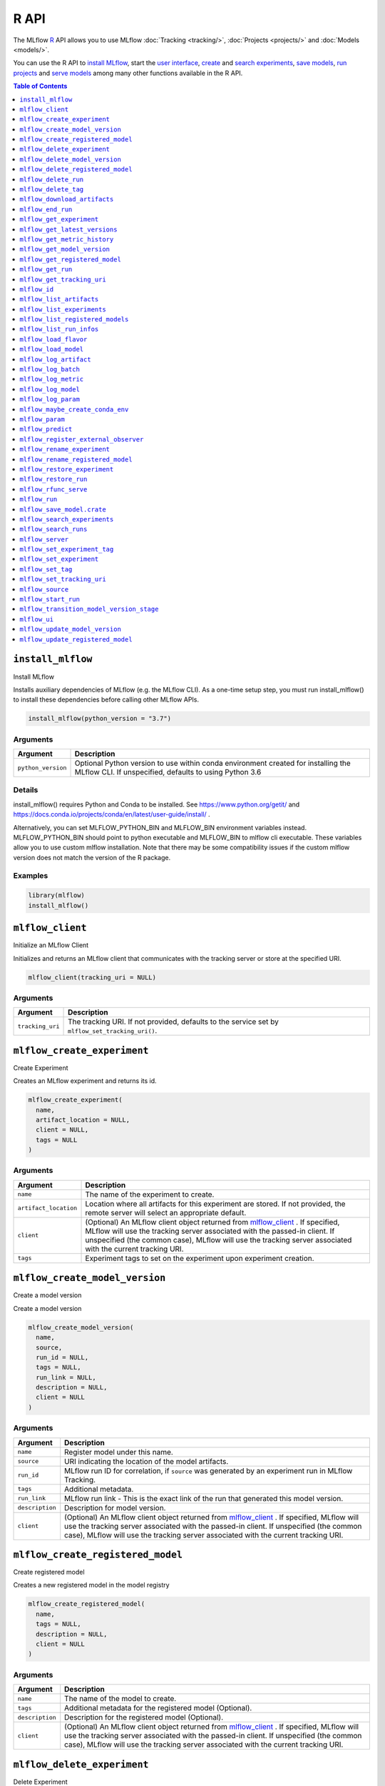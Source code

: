.. _R-api:

========
R API
========

The MLflow `R <https://www.r-project.org/about.html>`_ API allows you to use MLflow :doc:`Tracking <tracking/>`, :doc:`Projects <projects/>` and :doc:`Models <models/>`.

You can use the R API to `install MLflow <install_mlflow_>`_, start the `user interface <mlflow_ui>`_, `create <mlflow_create_experiment>`_ and `search experiments <mlflow_search_experiments>`_, `save models <mlflow_save_model>`_, `run projects <mlflow_run_>`_ and `serve models <mlflow_rfunc_serve_>`_ among many other functions available in the R API.

.. contents:: Table of Contents
    :local:
    :depth: 1

``install_mlflow``
==================

Install MLflow

Installs auxiliary dependencies of MLflow (e.g. the MLflow CLI). As a
one-time setup step, you must run install_mlflow() to install these
dependencies before calling other MLflow APIs.

.. code:: r

   install_mlflow(python_version = "3.7")

Arguments
---------

+-------------------------------+--------------------------------------+
| Argument                      | Description                          |
+===============================+======================================+
| ``python_version``            | Optional Python version to use       |
|                               | within conda environment created for |
|                               | installing the MLflow CLI. If        |
|                               | unspecified, defaults to using       |
|                               | Python 3.6                           |
+-------------------------------+--------------------------------------+

Details
-------

install_mlflow() requires Python and Conda to be installed. See
https://www.python.org/getit/ and
https://docs.conda.io/projects/conda/en/latest/user-guide/install/ .

Alternatively, you can set MLFLOW_PYTHON_BIN and MLFLOW_BIN environment
variables instead. MLFLOW_PYTHON_BIN should point to python executable
and MLFLOW_BIN to mlflow cli executable. These variables allow you to
use custom mlflow installation. Note that there may be some
compatibility issues if the custom mlflow version does not match the
version of the R package.

Examples
--------

.. code:: r

   library(mlflow)
   install_mlflow()

``mlflow_client``
=================

Initialize an MLflow Client

Initializes and returns an MLflow client that communicates with the
tracking server or store at the specified URI.

.. code:: r

   mlflow_client(tracking_uri = NULL)

.. _arguments-1:

Arguments
---------

+-------------------------------+--------------------------------------+
| Argument                      | Description                          |
+===============================+======================================+
| ``tracking_uri``              | The tracking URI. If not provided,   |
|                               | defaults to the service set by       |
|                               | ``mlflow_set_tracking_uri()``.       |
+-------------------------------+--------------------------------------+

``mlflow_create_experiment``
============================

Create Experiment

Creates an MLflow experiment and returns its id.

.. code:: r

   mlflow_create_experiment(
     name,
     artifact_location = NULL,
     client = NULL,
     tags = NULL
   )

.. _arguments-2:

Arguments
---------

+-------------------------------+--------------------------------------+
| Argument                      | Description                          |
+===============================+======================================+
| ``name``                      | The name of the experiment to        |
|                               | create.                              |
+-------------------------------+--------------------------------------+
| ``artifact_location``         | Location where all artifacts for     |
|                               | this experiment are stored. If not   |
|                               | provided, the remote server will     |
|                               | select an appropriate default.       |
+-------------------------------+--------------------------------------+
| ``client``                    | (Optional) An MLflow client object   |
|                               | returned from                        |
|                               | `mlflow_client <#mlflow-client>`__ . |
|                               | If specified, MLflow will use the    |
|                               | tracking server associated with the  |
|                               | passed-in client. If unspecified     |
|                               | (the common case), MLflow will use   |
|                               | the tracking server associated with  |
|                               | the current tracking URI.            |
+-------------------------------+--------------------------------------+
| ``tags``                      | Experiment tags to set on the        |
|                               | experiment upon experiment creation. |
+-------------------------------+--------------------------------------+

``mlflow_create_model_version``
===============================

Create a model version

Create a model version

.. code:: r

   mlflow_create_model_version(
     name,
     source,
     run_id = NULL,
     tags = NULL,
     run_link = NULL,
     description = NULL,
     client = NULL
   )

.. _arguments-3:

Arguments
---------

+-------------------------------+--------------------------------------+
| Argument                      | Description                          |
+===============================+======================================+
| ``name``                      | Register model under this name.      |
+-------------------------------+--------------------------------------+
| ``source``                    | URI indicating the location of the   |
|                               | model artifacts.                     |
+-------------------------------+--------------------------------------+
| ``run_id``                    | MLflow run ID for correlation, if    |
|                               | ``source`` was generated by an       |
|                               | experiment run in MLflow Tracking.   |
+-------------------------------+--------------------------------------+
| ``tags``                      | Additional metadata.                 |
+-------------------------------+--------------------------------------+
| ``run_link``                  | MLflow run link - This is the exact  |
|                               | link of the run that generated this  |
|                               | model version.                       |
+-------------------------------+--------------------------------------+
| ``description``               | Description for model version.       |
+-------------------------------+--------------------------------------+
| ``client``                    | (Optional) An MLflow client object   |
|                               | returned from                        |
|                               | `mlflow_client <#mlflow-client>`__ . |
|                               | If specified, MLflow will use the    |
|                               | tracking server associated with the  |
|                               | passed-in client. If unspecified     |
|                               | (the common case), MLflow will use   |
|                               | the tracking server associated with  |
|                               | the current tracking URI.            |
+-------------------------------+--------------------------------------+

``mlflow_create_registered_model``
==================================

Create registered model

Creates a new registered model in the model registry

.. code:: r

   mlflow_create_registered_model(
     name,
     tags = NULL,
     description = NULL,
     client = NULL
   )

.. _arguments-4:

Arguments
---------

+-------------------------------+--------------------------------------+
| Argument                      | Description                          |
+===============================+======================================+
| ``name``                      | The name of the model to create.     |
+-------------------------------+--------------------------------------+
| ``tags``                      | Additional metadata for the          |
|                               | registered model (Optional).         |
+-------------------------------+--------------------------------------+
| ``description``               | Description for the registered model |
|                               | (Optional).                          |
+-------------------------------+--------------------------------------+
| ``client``                    | (Optional) An MLflow client object   |
|                               | returned from                        |
|                               | `mlflow_client <#mlflow-client>`__ . |
|                               | If specified, MLflow will use the    |
|                               | tracking server associated with the  |
|                               | passed-in client. If unspecified     |
|                               | (the common case), MLflow will use   |
|                               | the tracking server associated with  |
|                               | the current tracking URI.            |
+-------------------------------+--------------------------------------+

``mlflow_delete_experiment``
============================

Delete Experiment

Marks an experiment and associated runs, params, metrics, etc. for
deletion. If the experiment uses FileStore, artifacts associated with
experiment are also deleted.

.. code:: r

   mlflow_delete_experiment(experiment_id, client = NULL)

.. _arguments-5:

Arguments
---------

+-------------------------------+--------------------------------------+
| Argument                      | Description                          |
+===============================+======================================+
| ``experiment_id``             | ID of the associated experiment.     |
|                               | This field is required.              |
+-------------------------------+--------------------------------------+
| ``client``                    | (Optional) An MLflow client object   |
|                               | returned from                        |
|                               | `mlflow_client <#mlflow-client>`__ . |
|                               | If specified, MLflow will use the    |
|                               | tracking server associated with the  |
|                               | passed-in client. If unspecified     |
|                               | (the common case), MLflow will use   |
|                               | the tracking server associated with  |
|                               | the current tracking URI.            |
+-------------------------------+--------------------------------------+

``mlflow_delete_model_version``
===============================

Delete a model version

Delete a model version

.. code:: r

   mlflow_delete_model_version(name, version, client = NULL)

.. _arguments-6:

Arguments
---------

+-------------------------------+--------------------------------------+
| Argument                      | Description                          |
+===============================+======================================+
| ``name``                      | Name of the registered model.        |
+-------------------------------+--------------------------------------+
| ``version``                   | Model version number.                |
+-------------------------------+--------------------------------------+
| ``client``                    | (Optional) An MLflow client object   |
|                               | returned from                        |
|                               | `mlflow_client <#mlflow-client>`__ . |
|                               | If specified, MLflow will use the    |
|                               | tracking server associated with the  |
|                               | passed-in client. If unspecified     |
|                               | (the common case), MLflow will use   |
|                               | the tracking server associated with  |
|                               | the current tracking URI.            |
+-------------------------------+--------------------------------------+

``mlflow_delete_registered_model``
==================================

Delete registered model

Deletes an existing registered model by name

.. code:: r

   mlflow_delete_registered_model(name, client = NULL)

.. _arguments-7:

Arguments
---------

+-------------------------------+--------------------------------------+
| Argument                      | Description                          |
+===============================+======================================+
| ``name``                      | The name of the model to delete      |
+-------------------------------+--------------------------------------+
| ``client``                    | (Optional) An MLflow client object   |
|                               | returned from                        |
|                               | `mlflow_client <#mlflow-client>`__ . |
|                               | If specified, MLflow will use the    |
|                               | tracking server associated with the  |
|                               | passed-in client. If unspecified     |
|                               | (the common case), MLflow will use   |
|                               | the tracking server associated with  |
|                               | the current tracking URI.            |
+-------------------------------+--------------------------------------+

``mlflow_delete_run``
=====================

Delete a Run

Deletes the run with the specified ID.

.. code:: r

   mlflow_delete_run(run_id, client = NULL)

.. _arguments-8:

Arguments
---------

+-------------------------------+--------------------------------------+
| Argument                      | Description                          |
+===============================+======================================+
| ``run_id``                    | Run ID.                              |
+-------------------------------+--------------------------------------+
| ``client``                    | (Optional) An MLflow client object   |
|                               | returned from                        |
|                               | `mlflow_client <#mlflow-client>`__ . |
|                               | If specified, MLflow will use the    |
|                               | tracking server associated with the  |
|                               | passed-in client. If unspecified     |
|                               | (the common case), MLflow will use   |
|                               | the tracking server associated with  |
|                               | the current tracking URI.            |
+-------------------------------+--------------------------------------+

``mlflow_delete_tag``
=====================

Delete Tag

Deletes a tag on a run. This is irreversible. Tags are run metadata that
can be updated during a run and after a run completes.

.. code:: r

   mlflow_delete_tag(key, run_id = NULL, client = NULL)

.. _arguments-9:

Arguments
---------

+-------------------------------+--------------------------------------+
| Argument                      | Description                          |
+===============================+======================================+
| ``key``                       | Name of the tag. Maximum size is 255 |
|                               | bytes. This field is required.       |
+-------------------------------+--------------------------------------+
| ``run_id``                    | Run ID.                              |
+-------------------------------+--------------------------------------+
| ``client``                    | (Optional) An MLflow client object   |
|                               | returned from                        |
|                               | `mlflow_client <#mlflow-client>`__ . |
|                               | If specified, MLflow will use the    |
|                               | tracking server associated with the  |
|                               | passed-in client. If unspecified     |
|                               | (the common case), MLflow will use   |
|                               | the tracking server associated with  |
|                               | the current tracking URI.            |
+-------------------------------+--------------------------------------+

``mlflow_download_artifacts``
=============================

Download Artifacts

Download an artifact file or directory from a run to a local directory
if applicable, and return a local path for it.

.. code:: r

   mlflow_download_artifacts(path, run_id = NULL, client = NULL)

.. _arguments-10:

Arguments
---------

+-------------------------------+--------------------------------------+
| Argument                      | Description                          |
+===============================+======================================+
| ``path``                      | Relative source path to the desired  |
|                               | artifact.                            |
+-------------------------------+--------------------------------------+
| ``run_id``                    | Run ID.                              |
+-------------------------------+--------------------------------------+
| ``client``                    | (Optional) An MLflow client object   |
|                               | returned from                        |
|                               | `mlflow_client <#mlflow-client>`__ . |
|                               | If specified, MLflow will use the    |
|                               | tracking server associated with the  |
|                               | passed-in client. If unspecified     |
|                               | (the common case), MLflow will use   |
|                               | the tracking server associated with  |
|                               | the current tracking URI.            |
+-------------------------------+--------------------------------------+

``mlflow_end_run``
==================

End a Run

Terminates a run. Attempts to end the current active run if ``run_id``
is not specified.

.. code:: r

   mlflow_end_run(
     status = c("FINISHED", "FAILED", "KILLED"),
     end_time = NULL,
     run_id = NULL,
     client = NULL
   )

.. _arguments-11:

Arguments
---------

+-------------------------------+--------------------------------------+
| Argument                      | Description                          |
+===============================+======================================+
| ``status``                    | Updated status of the run. Defaults  |
|                               | to ``FINISHED``. Can also be set to  |
|                               | “FAILED” or “KILLED”.                |
+-------------------------------+--------------------------------------+
| ``end_time``                  | Unix timestamp of when the run ended |
|                               | in milliseconds.                     |
+-------------------------------+--------------------------------------+
| ``run_id``                    | Run ID.                              |
+-------------------------------+--------------------------------------+
| ``client``                    | (Optional) An MLflow client object   |
|                               | returned from                        |
|                               | `mlflow_client <#mlflow-client>`__ . |
|                               | If specified, MLflow will use the    |
|                               | tracking server associated with the  |
|                               | passed-in client. If unspecified     |
|                               | (the common case), MLflow will use   |
|                               | the tracking server associated with  |
|                               | the current tracking URI.            |
+-------------------------------+--------------------------------------+

``mlflow_get_experiment``
=========================

Get Experiment

Gets metadata for an experiment and a list of runs for the experiment.
Attempts to obtain the active experiment if both ``experiment_id`` and
``name`` are unspecified.

.. code:: r

   mlflow_get_experiment(experiment_id = NULL, name = NULL, client = NULL)

.. _arguments-12:

Arguments
---------

+-------------------------------+--------------------------------------+
| Argument                      | Description                          |
+===============================+======================================+
| ``experiment_id``             | ID of the experiment.                |
+-------------------------------+--------------------------------------+
| ``name``                      | The experiment name. Only one of     |
|                               | ``name`` or ``experiment_id`` should |
|                               | be specified.                        |
+-------------------------------+--------------------------------------+
| ``client``                    | (Optional) An MLflow client object   |
|                               | returned from                        |
|                               | `mlflow_client <#mlflow-client>`__ . |
|                               | If specified, MLflow will use the    |
|                               | tracking server associated with the  |
|                               | passed-in client. If unspecified     |
|                               | (the common case), MLflow will use   |
|                               | the tracking server associated with  |
|                               | the current tracking URI.            |
+-------------------------------+--------------------------------------+

``mlflow_get_latest_versions``
==============================

Get latest model versions

Retrieves a list of the latest model versions for a given model.

.. code:: r

   mlflow_get_latest_versions(name, stages = list(), client = NULL)

.. _arguments-13:

Arguments
---------

+-------------------------------+--------------------------------------+
| Argument                      | Description                          |
+===============================+======================================+
| ``name``                      | Name of the model.                   |
+-------------------------------+--------------------------------------+
| ``stages``                    | A list of desired stages. If the     |
|                               | input list is NULL, return latest    |
|                               | versions for ALL_STAGES.             |
+-------------------------------+--------------------------------------+
| ``client``                    | (Optional) An MLflow client object   |
|                               | returned from                        |
|                               | `mlflow_client <#mlflow-client>`__ . |
|                               | If specified, MLflow will use the    |
|                               | tracking server associated with the  |
|                               | passed-in client. If unspecified     |
|                               | (the common case), MLflow will use   |
|                               | the tracking server associated with  |
|                               | the current tracking URI.            |
+-------------------------------+--------------------------------------+

``mlflow_get_metric_history``
=============================

Get Metric History

Get a list of all values for the specified metric for a given run.

.. code:: r

   mlflow_get_metric_history(metric_key, run_id = NULL, client = NULL)

.. _arguments-14:

Arguments
---------

+-------------------------------+--------------------------------------+
| Argument                      | Description                          |
+===============================+======================================+
| ``metric_key``                | Name of the metric.                  |
+-------------------------------+--------------------------------------+
| ``run_id``                    | Run ID.                              |
+-------------------------------+--------------------------------------+
| ``client``                    | (Optional) An MLflow client object   |
|                               | returned from                        |
|                               | `mlflow_client <#mlflow-client>`__ . |
|                               | If specified, MLflow will use the    |
|                               | tracking server associated with the  |
|                               | passed-in client. If unspecified     |
|                               | (the common case), MLflow will use   |
|                               | the tracking server associated with  |
|                               | the current tracking URI.            |
+-------------------------------+--------------------------------------+

``mlflow_get_model_version``
============================

Get a model version

Get a model version

.. code:: r

   mlflow_get_model_version(name, version, client = NULL)

.. _arguments-15:

Arguments
---------

+-------------------------------+--------------------------------------+
| Argument                      | Description                          |
+===============================+======================================+
| ``name``                      | Name of the registered model.        |
+-------------------------------+--------------------------------------+
| ``version``                   | Model version number.                |
+-------------------------------+--------------------------------------+
| ``client``                    | (Optional) An MLflow client object   |
|                               | returned from                        |
|                               | `mlflow_client <#mlflow-client>`__ . |
|                               | If specified, MLflow will use the    |
|                               | tracking server associated with the  |
|                               | passed-in client. If unspecified     |
|                               | (the common case), MLflow will use   |
|                               | the tracking server associated with  |
|                               | the current tracking URI.            |
+-------------------------------+--------------------------------------+

``mlflow_get_registered_model``
===============================

Get a registered model

Retrieves a registered model from the Model Registry.

.. code:: r

   mlflow_get_registered_model(name, client = NULL)

.. _arguments-16:

Arguments
---------

+-------------------------------+--------------------------------------+
| Argument                      | Description                          |
+===============================+======================================+
| ``name``                      | The name of the model to retrieve.   |
+-------------------------------+--------------------------------------+
| ``client``                    | (Optional) An MLflow client object   |
|                               | returned from                        |
|                               | `mlflow_client <#mlflow-client>`__ . |
|                               | If specified, MLflow will use the    |
|                               | tracking server associated with the  |
|                               | passed-in client. If unspecified     |
|                               | (the common case), MLflow will use   |
|                               | the tracking server associated with  |
|                               | the current tracking URI.            |
+-------------------------------+--------------------------------------+

``mlflow_get_run``
==================

Get Run

Gets metadata, params, tags, and metrics for a run. Returns a single
value for each metric key: the most recently logged metric value at the
largest step.

.. code:: r

   mlflow_get_run(run_id = NULL, client = NULL)

.. _arguments-17:

Arguments
---------

+-------------------------------+--------------------------------------+
| Argument                      | Description                          |
+===============================+======================================+
| ``run_id``                    | Run ID.                              |
+-------------------------------+--------------------------------------+
| ``client``                    | (Optional) An MLflow client object   |
|                               | returned from                        |
|                               | `mlflow_client <#mlflow-client>`__ . |
|                               | If specified, MLflow will use the    |
|                               | tracking server associated with the  |
|                               | passed-in client. If unspecified     |
|                               | (the common case), MLflow will use   |
|                               | the tracking server associated with  |
|                               | the current tracking URI.            |
+-------------------------------+--------------------------------------+

``mlflow_get_tracking_uri``
===========================

Get Remote Tracking URI

Gets the remote tracking URI.

.. code:: r

   mlflow_get_tracking_uri()

``mlflow_id``
=============

Get Run or Experiment ID

Extracts the ID of the run or experiment.

.. code:: r

   mlflow_id(object)
   list(list("mlflow_id"), list("mlflow_run"))(object)
   list(list("mlflow_id"), list("mlflow_experiment"))(object)

.. _arguments-18:

Arguments
---------

========== ==================================================
Argument   Description
========== ==================================================
``object`` An ``mlflow_run`` or ``mlflow_experiment`` object.
========== ==================================================

``mlflow_list_artifacts``
=========================

List Artifacts

Gets a list of artifacts.

.. code:: r

   mlflow_list_artifacts(path = NULL, run_id = NULL, client = NULL)

.. _arguments-19:

Arguments
---------

+-------------------------------+--------------------------------------+
| Argument                      | Description                          |
+===============================+======================================+
| ``path``                      | The run’s relative artifact path to  |
|                               | list from. If not specified, it is   |
|                               | set to the root artifact path        |
+-------------------------------+--------------------------------------+
| ``run_id``                    | Run ID.                              |
+-------------------------------+--------------------------------------+
| ``client``                    | (Optional) An MLflow client object   |
|                               | returned from                        |
|                               | `mlflow_client <#mlflow-client>`__ . |
|                               | If specified, MLflow will use the    |
|                               | tracking server associated with the  |
|                               | passed-in client. If unspecified     |
|                               | (the common case), MLflow will use   |
|                               | the tracking server associated with  |
|                               | the current tracking URI.            |
+-------------------------------+--------------------------------------+

``mlflow_list_experiments``
===========================

List Experiments

Gets a list of all experiments.

.. code:: r

   mlflow_list_experiments(
     view_type = c("ACTIVE_ONLY", "DELETED_ONLY", "ALL"),
     client = NULL
   )

.. _arguments-20:

Arguments
---------

+-------------------------------+--------------------------------------+
| Argument                      | Description                          |
+===============================+======================================+
| ``view_type``                 | Qualifier for type of experiments to |
|                               | be returned. Defaults to             |
|                               | ``ACTIVE_ONLY``.                     |
+-------------------------------+--------------------------------------+
| ``client``                    | (Optional) An MLflow client object   |
|                               | returned from                        |
|                               | `mlflow_client <#mlflow-client>`__ . |
|                               | If specified, MLflow will use the    |
|                               | tracking server associated with the  |
|                               | passed-in client. If unspecified     |
|                               | (the common case), MLflow will use   |
|                               | the tracking server associated with  |
|                               | the current tracking URI.            |
+-------------------------------+--------------------------------------+

``mlflow_list_registered_models``
=================================

List registered models

Retrieves a list of registered models.

.. code:: r

   mlflow_list_registered_models(
     max_results = 100,
     page_token = NULL,
     client = NULL
   )

.. _arguments-21:

Arguments
---------

+-------------------------------+--------------------------------------+
| Argument                      | Description                          |
+===============================+======================================+
| ``max_results``               | Maximum number of registered models  |
|                               | to retrieve.                         |
+-------------------------------+--------------------------------------+
| ``page_token``                | Pagination token to go to the next   |
|                               | page based on a previous query.      |
+-------------------------------+--------------------------------------+
| ``client``                    | (Optional) An MLflow client object   |
|                               | returned from                        |
|                               | `mlflow_client <#mlflow-client>`__ . |
|                               | If specified, MLflow will use the    |
|                               | tracking server associated with the  |
|                               | passed-in client. If unspecified     |
|                               | (the common case), MLflow will use   |
|                               | the tracking server associated with  |
|                               | the current tracking URI.            |
+-------------------------------+--------------------------------------+

``mlflow_list_run_infos``
=========================

List Run Infos

Returns a tibble whose columns contain run metadata (run ID, etc) for
all runs under the specified experiment.

.. code:: r

   mlflow_list_run_infos(
     run_view_type = c("ACTIVE_ONLY", "DELETED_ONLY", "ALL"),
     experiment_id = NULL,
     client = NULL
   )

.. _arguments-22:

Arguments
---------

+-------------------------------+--------------------------------------+
| Argument                      | Description                          |
+===============================+======================================+
| ``run_view_type``             | Run view type.                       |
+-------------------------------+--------------------------------------+
| ``experiment_id``             | Experiment ID. Attempts to use the   |
|                               | active experiment if not specified.  |
+-------------------------------+--------------------------------------+
| ``client``                    | (Optional) An MLflow client object   |
|                               | returned from                        |
|                               | `mlflow_client <#mlflow-client>`__ . |
|                               | If specified, MLflow will use the    |
|                               | tracking server associated with the  |
|                               | passed-in client. If unspecified     |
|                               | (the common case), MLflow will use   |
|                               | the tracking server associated with  |
|                               | the current tracking URI.            |
+-------------------------------+--------------------------------------+

``mlflow_load_flavor``
======================

Load MLflow Model Flavor

Loads an MLflow model using a specific flavor. This method is called
internally by `mlflow_load_model <#mlflow-load-model>`__ , but is
exposed for package authors to extend the supported MLflow models. See
https://mlflow.org/docs/latest/models.html#storage-format for more info
on MLflow model flavors.

.. code:: r

   mlflow_load_flavor(flavor, model_path)

.. _arguments-23:

Arguments
---------

+-------------------------------+--------------------------------------+
| Argument                      | Description                          |
+===============================+======================================+
| ``flavor``                    | An MLflow flavor object loaded by    |
|                               | `mlflo                               |
|                               | w_load_model <#mlflow-load-model>`__ |
|                               | , with class loaded from the flavor  |
|                               | field in an MLmodel file.            |
+-------------------------------+--------------------------------------+
| ``model_path``                | The path to the MLflow model wrapped |
|                               | in the correct class.                |
+-------------------------------+--------------------------------------+

``mlflow_load_model``
=====================

Load MLflow Model

Loads an MLflow model. MLflow models can have multiple model flavors.
Not all flavors / models can be loaded in R. This method by default
searches for a flavor supported by R/MLflow.

.. code:: r

   mlflow_load_model(model_uri, flavor = NULL, client = mlflow_client())

.. _arguments-24:

Arguments
---------

+-------------------------------+--------------------------------------+
| Argument                      | Description                          |
+===============================+======================================+
| ``model_uri``                 | The location, in URI format, of the  |
|                               | MLflow model.                        |
+-------------------------------+--------------------------------------+
| ``flavor``                    | Optional flavor specification        |
|                               | (string). Can be used to load a      |
|                               | particular flavor in case there are  |
|                               | multiple flavors available.          |
+-------------------------------+--------------------------------------+
| ``client``                    | (Optional) An MLflow client object   |
|                               | returned from                        |
|                               | `mlflow_client <#mlflow-client>`__ . |
|                               | If specified, MLflow will use the    |
|                               | tracking server associated with the  |
|                               | passed-in client. If unspecified     |
|                               | (the common case), MLflow will use   |
|                               | the tracking server associated with  |
|                               | the current tracking URI.            |
+-------------------------------+--------------------------------------+

.. _details-1:

Details
-------

The URI scheme must be supported by MLflow - i.e. there has to be an
MLflow artifact repository corresponding to the scheme of the URI. The
content is expected to point to a directory containing MLmodel. The
following are examples of valid model uris:

-  ``file:///absolute/path/to/local/model``
-  ``file:relative/path/to/local/model``
-  ``s3://my_bucket/path/to/model``
-  ``runs:/<mlflow_run_id>/run-relative/path/to/model``
-  ``models:/<model_name>/<model_version>``
-  ``models:/<model_name>/<stage>``

For more information about supported URI schemes, see the Artifacts
Documentation at
https://www.mlflow.org/docs/latest/tracking.html#artifact-stores.

``mlflow_log_artifact``
=======================

Log Artifact

Logs a specific file or directory as an artifact for a run.

.. code:: r

   mlflow_log_artifact(path, artifact_path = NULL, run_id = NULL, client = NULL)

.. _arguments-25:

Arguments
---------

+-------------------------------+--------------------------------------+
| Argument                      | Description                          |
+===============================+======================================+
| ``path``                      | The file or directory to log as an   |
|                               | artifact.                            |
+-------------------------------+--------------------------------------+
| ``artifact_path``             | Destination path within the run’s    |
|                               | artifact URI.                        |
+-------------------------------+--------------------------------------+
| ``run_id``                    | Run ID.                              |
+-------------------------------+--------------------------------------+
| ``client``                    | (Optional) An MLflow client object   |
|                               | returned from                        |
|                               | `mlflow_client <#mlflow-client>`__ . |
|                               | If specified, MLflow will use the    |
|                               | tracking server associated with the  |
|                               | passed-in client. If unspecified     |
|                               | (the common case), MLflow will use   |
|                               | the tracking server associated with  |
|                               | the current tracking URI.            |
+-------------------------------+--------------------------------------+

.. _details-2:

Details
-------

When logging to Amazon S3, ensure that you have the s3:PutObject,
s3:GetObject, s3:ListBucket, and s3:GetBucketLocation permissions on
your bucket.

Additionally, at least the ``AWS_ACCESS_KEY_ID`` and
``AWS_SECRET_ACCESS_KEY`` environment variables must be set to the
corresponding key and secrets provided by Amazon IAM.

``mlflow_log_batch``
====================

Log Batch

Log a batch of metrics, params, and/or tags for a run. The server will
respond with an error (non-200 status code) if any data failed to be
persisted. In case of error (due to internal server error or an invalid
request), partial data may be written.

.. code:: r

   mlflow_log_batch(
     metrics = NULL,
     params = NULL,
     tags = NULL,
     run_id = NULL,
     client = NULL
   )

.. _arguments-26:

Arguments
---------

+-------------------------------+--------------------------------------+
| Argument                      | Description                          |
+===============================+======================================+
| ``metrics``                   | A dataframe of metrics to log,       |
|                               | containing the following columns:    |
|                               | “key”, “value”, “step”, “timestamp”. |
|                               | This dataframe cannot contain any    |
|                               | missing (‘NA’) entries.              |
+-------------------------------+--------------------------------------+
| ``params``                    | A dataframe of params to log,        |
|                               | containing the following columns:    |
|                               | “key”, “value”. This dataframe       |
|                               | cannot contain any missing (‘NA’)    |
|                               | entries.                             |
+-------------------------------+--------------------------------------+
| ``tags``                      | A dataframe of tags to log,          |
|                               | containing the following columns:    |
|                               | “key”, “value”. This dataframe       |
|                               | cannot contain any missing (‘NA’)    |
|                               | entries.                             |
+-------------------------------+--------------------------------------+
| ``run_id``                    | Run ID.                              |
+-------------------------------+--------------------------------------+
| ``client``                    | (Optional) An MLflow client object   |
|                               | returned from                        |
|                               | `mlflow_client <#mlflow-client>`__ . |
|                               | If specified, MLflow will use the    |
|                               | tracking server associated with the  |
|                               | passed-in client. If unspecified     |
|                               | (the common case), MLflow will use   |
|                               | the tracking server associated with  |
|                               | the current tracking URI.            |
+-------------------------------+--------------------------------------+

``mlflow_log_metric``
=====================

Log Metric

Logs a metric for a run. Metrics key-value pair that records a single
float measure. During a single execution of a run, a particular metric
can be logged several times. The MLflow Backend keeps track of
historical metric values along two axes: timestamp and step.

.. code:: r

   mlflow_log_metric(
     key,
     value,
     timestamp = NULL,
     step = NULL,
     run_id = NULL,
     client = NULL
   )

.. _arguments-27:

Arguments
---------

+-------------------------------+--------------------------------------+
| Argument                      | Description                          |
+===============================+======================================+
| ``key``                       | Name of the metric.                  |
+-------------------------------+--------------------------------------+
| ``value``                     | Float value for the metric being     |
|                               | logged.                              |
+-------------------------------+--------------------------------------+
| ``timestamp``                 | Timestamp at which to log the        |
|                               | metric. Timestamp is rounded to the  |
|                               | nearest integer. If unspecified, the |
|                               | number of milliseconds since the     |
|                               | Unix epoch is used.                  |
+-------------------------------+--------------------------------------+
| ``step``                      | Step at which to log the metric.     |
|                               | Step is rounded to the nearest       |
|                               | integer. If unspecified, the default |
|                               | value of zero is used.               |
+-------------------------------+--------------------------------------+
| ``run_id``                    | Run ID.                              |
+-------------------------------+--------------------------------------+
| ``client``                    | (Optional) An MLflow client object   |
|                               | returned from                        |
|                               | `mlflow_client <#mlflow-client>`__ . |
|                               | If specified, MLflow will use the    |
|                               | tracking server associated with the  |
|                               | passed-in client. If unspecified     |
|                               | (the common case), MLflow will use   |
|                               | the tracking server associated with  |
|                               | the current tracking URI.            |
+-------------------------------+--------------------------------------+

``mlflow_log_model``
====================

Log Model

Logs a model for this run. Similar to ``mlflow_save_model()`` but stores
model as an artifact within the active run.

.. code:: r

   mlflow_log_model(model, artifact_path, ...)

.. _arguments-28:

Arguments
---------

+-------------------------------+--------------------------------------+
| Argument                      | Description                          |
+===============================+======================================+
| ``model``                     | The model that will perform a        |
|                               | prediction.                          |
+-------------------------------+--------------------------------------+
| ``artifact_path``             | Destination path where this MLflow   |
|                               | compatible model will be saved.      |
+-------------------------------+--------------------------------------+
| ``...``                       | Optional additional arguments passed |
|                               | to ``mlflow_save_model()`` when      |
|                               | persisting the model. For example,   |
|                               | ``conda_env = /path/to/conda.yaml``  |
|                               | may be passed to specify a conda     |
|                               | dependencies file for flavors        |
|                               | (e.g. keras) that support conda      |
|                               | environments.                        |
+-------------------------------+--------------------------------------+

``mlflow_log_param``
====================

Log Parameter

Logs a parameter for a run. Examples are params and hyperparams used for
ML training, or constant dates and values used in an ETL pipeline. A
param is a STRING key-value pair. For a run, a single parameter is
allowed to be logged only once.

.. code:: r

   mlflow_log_param(key, value, run_id = NULL, client = NULL)

.. _arguments-29:

Arguments
---------

+-------------------------------+--------------------------------------+
| Argument                      | Description                          |
+===============================+======================================+
| ``key``                       | Name of the parameter.               |
+-------------------------------+--------------------------------------+
| ``value``                     | String value of the parameter.       |
+-------------------------------+--------------------------------------+
| ``run_id``                    | Run ID.                              |
+-------------------------------+--------------------------------------+
| ``client``                    | (Optional) An MLflow client object   |
|                               | returned from                        |
|                               | `mlflow_client <#mlflow-client>`__ . |
|                               | If specified, MLflow will use the    |
|                               | tracking server associated with the  |
|                               | passed-in client. If unspecified     |
|                               | (the common case), MLflow will use   |
|                               | the tracking server associated with  |
|                               | the current tracking URI.            |
+-------------------------------+--------------------------------------+

``mlflow_maybe_create_conda_env``
=================================

Create conda env used by MLflow if it doesn’t already exist

Create conda env used by MLflow if it doesn’t already exist

.. code:: r

   mlflow_maybe_create_conda_env(python_version)

.. _arguments-30:

Arguments
---------

+-------------------------------+--------------------------------------+
| Argument                      | Description                          |
+===============================+======================================+
| ``python_version``            | Python version to use within conda   |
|                               | environment created for installing   |
|                               | the MLflow CLI.                      |
+-------------------------------+--------------------------------------+

``mlflow_param``
================

Read Command-Line Parameter

Reads a command-line parameter passed to an MLflow project MLflow allows
you to define named, typed input parameters to your R scripts via the
mlflow_param API. This is useful for experimentation, e.g. tracking
multiple invocations of the same script with different parameters.

.. code:: r

   mlflow_param(name, default = NULL, type = NULL, description = NULL)

.. _arguments-31:

Arguments
---------

+-------------------------------+--------------------------------------+
| Argument                      | Description                          |
+===============================+======================================+
| ``name``                      | The name of the parameter.           |
+-------------------------------+--------------------------------------+
| ``default``                   | The default value of the parameter.  |
+-------------------------------+--------------------------------------+
| ``type``                      | Type of this parameter. Required if  |
|                               | ``default`` is not set. If           |
|                               | specified, must be one of “numeric”, |
|                               | “integer”, or “string”.              |
+-------------------------------+--------------------------------------+
| ``description``               | Optional description for the         |
|                               | parameter.                           |
+-------------------------------+--------------------------------------+

.. _examples-1:

Examples
--------

.. code:: r

   # This parametrized script trains a GBM model on the Iris dataset and can be run as an MLflow
   # project. You can run this script (assuming it's saved at /some/directory/params_example.R)
   # with custom parameters via:
   # mlflow_run(entry_point = "params_example.R", uri = "/some/directory",
   #   parameters = list(num_trees = 200, learning_rate = 0.1))
   install.packages("gbm")
   library(mlflow)
   library(gbm)
   # define and read input parameters
   num_trees <- mlflow_param(name = "num_trees", default = 200, type = "integer")
   lr <- mlflow_param(name = "learning_rate", default = 0.1, type = "numeric")
   # use params to fit a model
   ir.adaboost <- gbm(Species ~., data=iris, n.trees=num_trees, shrinkage=lr)

``mlflow_predict``
==================

Generate Prediction with MLflow Model

Performs prediction over a model loaded using ``mlflow_load_model()`` ,
to be used by package authors to extend the supported MLflow models.

.. code:: r

   mlflow_predict(model, data, ...)

.. _arguments-32:

Arguments
---------

+-----------+---------------------------------------------------------+
| Argument  | Description                                             |
+===========+=========================================================+
| ``model`` | The loaded MLflow model flavor.                         |
+-----------+---------------------------------------------------------+
| ``data``  | A data frame to perform scoring.                        |
+-----------+---------------------------------------------------------+
| ``...``   | Optional additional arguments passed to underlying      |
|           | predict methods.                                        |
+-----------+---------------------------------------------------------+

``mlflow_register_external_observer``
=====================================

Register an external MLflow observer

Registers an external MLflow observer that will receive a
``register_tracking_event(event_name, data)`` callback on any model
tracking event such as “create_run”, “delete_run”, or “log_metric”. Each
observer should have a ``register_tracking_event(event_name, data)``
callback accepting a character vector ``event_name`` specifying the name
of the tracking event, and ``data`` containing a list of attributes of
the event. The callback should be non-blocking, and ideally should
complete instantaneously. Any exception thrown from the callback will be
ignored.

.. code:: r

   mlflow_register_external_observer(observer)

.. _arguments-33:

Arguments
---------

============ =================================
Argument     Description
============ =================================
``observer`` The observer object (see example)
============ =================================

.. _examples-2:

Examples
--------

.. code:: r

   library(mlflow)

   observer <- structure(list())
   observer$register_tracking_event <- function(event_name, data) {
   print(event_name)
   print(data)
   }
   mlflow_register_external_observer(observer)

``mlflow_rename_experiment``
============================

Rename Experiment

Renames an experiment.

.. code:: r

   mlflow_rename_experiment(new_name, experiment_id = NULL, client = NULL)

.. _arguments-34:

Arguments
---------

+-------------------------------+--------------------------------------+
| Argument                      | Description                          |
+===============================+======================================+
| ``new_name``                  | The experiment’s name will be        |
|                               | changed to this. The new name must   |
|                               | be unique.                           |
+-------------------------------+--------------------------------------+
| ``experiment_id``             | ID of the associated experiment.     |
|                               | This field is required.              |
+-------------------------------+--------------------------------------+
| ``client``                    | (Optional) An MLflow client object   |
|                               | returned from                        |
|                               | `mlflow_client <#mlflow-client>`__ . |
|                               | If specified, MLflow will use the    |
|                               | tracking server associated with the  |
|                               | passed-in client. If unspecified     |
|                               | (the common case), MLflow will use   |
|                               | the tracking server associated with  |
|                               | the current tracking URI.            |
+-------------------------------+--------------------------------------+

``mlflow_rename_registered_model``
==================================

Rename a registered model

Renames a model in the Model Registry.

.. code:: r

   mlflow_rename_registered_model(name, new_name, client = NULL)

.. _arguments-35:

Arguments
---------

+-------------------------------+--------------------------------------+
| Argument                      | Description                          |
+===============================+======================================+
| ``name``                      | The current name of the model.       |
+-------------------------------+--------------------------------------+
| ``new_name``                  | The new name for the model.          |
+-------------------------------+--------------------------------------+
| ``client``                    | (Optional) An MLflow client object   |
|                               | returned from                        |
|                               | `mlflow_client <#mlflow-client>`__ . |
|                               | If specified, MLflow will use the    |
|                               | tracking server associated with the  |
|                               | passed-in client. If unspecified     |
|                               | (the common case), MLflow will use   |
|                               | the tracking server associated with  |
|                               | the current tracking URI.            |
+-------------------------------+--------------------------------------+

``mlflow_restore_experiment``
=============================

Restore Experiment

Restores an experiment marked for deletion. This also restores
associated metadata, runs, metrics, and params. If experiment uses
FileStore, underlying artifacts associated with experiment are also
restored.

.. code:: r

   mlflow_restore_experiment(experiment_id, client = NULL)

.. _arguments-36:

Arguments
---------

+-------------------------------+--------------------------------------+
| Argument                      | Description                          |
+===============================+======================================+
| ``experiment_id``             | ID of the associated experiment.     |
|                               | This field is required.              |
+-------------------------------+--------------------------------------+
| ``client``                    | (Optional) An MLflow client object   |
|                               | returned from                        |
|                               | `mlflow_client <#mlflow-client>`__ . |
|                               | If specified, MLflow will use the    |
|                               | tracking server associated with the  |
|                               | passed-in client. If unspecified     |
|                               | (the common case), MLflow will use   |
|                               | the tracking server associated with  |
|                               | the current tracking URI.            |
+-------------------------------+--------------------------------------+

.. _details-3:

Details
-------

Throws ``RESOURCE_DOES_NOT_EXIST`` if the experiment was never created
or was permanently deleted.

``mlflow_restore_run``
======================

Restore a Run

Restores the run with the specified ID.

.. code:: r

   mlflow_restore_run(run_id, client = NULL)

.. _arguments-37:

Arguments
---------

+-------------------------------+--------------------------------------+
| Argument                      | Description                          |
+===============================+======================================+
| ``run_id``                    | Run ID.                              |
+-------------------------------+--------------------------------------+
| ``client``                    | (Optional) An MLflow client object   |
|                               | returned from                        |
|                               | `mlflow_client <#mlflow-client>`__ . |
|                               | If specified, MLflow will use the    |
|                               | tracking server associated with the  |
|                               | passed-in client. If unspecified     |
|                               | (the common case), MLflow will use   |
|                               | the tracking server associated with  |
|                               | the current tracking URI.            |
+-------------------------------+--------------------------------------+

``mlflow_rfunc_serve``
======================

Serve an RFunc MLflow Model

Serves an RFunc MLflow model as a local REST API server. This interface
provides similar functionality to ``mlflow models serve`` cli command,
however, it can only be used to deploy models that include RFunc flavor.
The deployed server supports standard mlflow models interface with /ping
and /invocation endpoints. In addition, R function models also support
deprecated /predict endpoint for generating predictions. The /predict
endpoint will be removed in a future version of mlflow.

.. code:: r

   mlflow_rfunc_serve(
     model_uri,
     host = "127.0.0.1",
     port = 8090,
     daemonized = FALSE,
     browse = !daemonized,
     ...
   )

.. _arguments-38:

Arguments
---------

+-------------------------------+--------------------------------------+
| Argument                      | Description                          |
+===============================+======================================+
| ``model_uri``                 | The location, in URI format, of the  |
|                               | MLflow model.                        |
+-------------------------------+--------------------------------------+
| ``host``                      | Address to use to serve model, as a  |
|                               | string.                              |
+-------------------------------+--------------------------------------+
| ``port``                      | Port to use to serve model, as       |
|                               | numeric.                             |
+-------------------------------+--------------------------------------+
| ``daemonized``                | Makes ``httpuv`` server daemonized   |
|                               | so R interactive sessions are not    |
|                               | blocked to handle requests. To       |
|                               | terminate a daemonized server, call  |
|                               | ``httpuv::stopDaemonizedServer()``   |
|                               | with the handle returned from this   |
|                               | call.                                |
+-------------------------------+--------------------------------------+
| ``browse``                    | Launch browser with serving landing  |
|                               | page?                                |
+-------------------------------+--------------------------------------+
| ``...``                       | Optional arguments passed to         |
|                               | ``mlflow_predict()``.                |
+-------------------------------+--------------------------------------+

.. _details-4:

Details
-------

The URI scheme must be supported by MLflow - i.e. there has to be an
MLflow artifact repository corresponding to the scheme of the URI. The
content is expected to point to a directory containing MLmodel. The
following are examples of valid model uris:

-  ``file:///absolute/path/to/local/model``
-  ``file:relative/path/to/local/model``
-  ``s3://my_bucket/path/to/model``
-  ``runs:/<mlflow_run_id>/run-relative/path/to/model``
-  ``models:/<model_name>/<model_version>``
-  ``models:/<model_name>/<stage>``

For more information about supported URI schemes, see the Artifacts
Documentation at
https://www.mlflow.org/docs/latest/tracking.html#artifact-stores.

.. _examples-3:

Examples
--------

.. code:: r

   library(mlflow)

   # save simple model with constant prediction
   mlflow_save_model(function(df) 1, "mlflow_constant")

   # serve an existing model over a web interface
   mlflow_rfunc_serve("mlflow_constant")

   # request prediction from server
   httr::POST("http://127.0.0.1:8090/predict/")

``mlflow_run``
==============

Run an MLflow Project

Wrapper for the ``mlflow run`` CLI command. See
https://www.mlflow.org/docs/latest/cli.html#mlflow-run for more info.

.. code:: r

   mlflow_run(
     uri = ".",
     entry_point = NULL,
     version = NULL,
     parameters = NULL,
     experiment_id = NULL,
     experiment_name = NULL,
     backend = NULL,
     backend_config = NULL,
     env_manager = NULL,
     storage_dir = NULL
   )

.. _arguments-39:

Arguments
---------

+-------------------------------+--------------------------------------+
| Argument                      | Description                          |
+===============================+======================================+
| ``uri``                       | A directory containing modeling      |
|                               | scripts, defaults to the current     |
|                               | directory.                           |
+-------------------------------+--------------------------------------+
| ``entry_point``               | Entry point within project, defaults |
|                               | to ``main`` if not specified.        |
+-------------------------------+--------------------------------------+
| ``version``                   | Version of the project to run, as a  |
|                               | Git commit reference for Git         |
|                               | projects.                            |
+-------------------------------+--------------------------------------+
| ``parameters``                | A list of parameters.                |
+-------------------------------+--------------------------------------+
| ``experiment_id``             | ID of the experiment under which to  |
|                               | launch the run.                      |
+-------------------------------+--------------------------------------+
| ``experiment_name``           | Name of the experiment under which   |
|                               | to launch the run.                   |
+-------------------------------+--------------------------------------+
| ``backend``                   | Execution backend to use for run.    |
+-------------------------------+--------------------------------------+
| ``backend_config``            | Path to JSON file which will be      |
|                               | passed to the backend. For the       |
|                               | Databricks backend, it should        |
|                               | describe the cluster to use when     |
|                               | launching a run on Databricks.       |
+-------------------------------+--------------------------------------+
| ``env_manager``               | If specified, create an environment  |
|                               | for the project using the specified  |
|                               | environment manager. Available       |
|                               | options are ‘local’, ‘virtualenv’,   |
|                               | and ‘conda’.                         |
+-------------------------------+--------------------------------------+
| ``storage_dir``               | Valid only when ``backend`` is       |
|                               | local. MLflow downloads artifacts    |
|                               | from distributed URIs passed to      |
|                               | parameters of type ``path`` to       |
|                               | subdirectories of ``storage_dir``.   |
+-------------------------------+--------------------------------------+

Value
-----

The run associated with this run.

.. _examples-4:

Examples
--------

.. code:: r

   # This parametrized script trains a GBM model on the Iris dataset and can be run as an MLflow
   # project. You can run this script (assuming it's saved at /some/directory/params_example.R)
   # with custom parameters via:
   # mlflow_run(entry_point = "params_example.R", uri = "/some/directory",
   #   parameters = list(num_trees = 200, learning_rate = 0.1))
   install.packages("gbm")
   library(mlflow)
   library(gbm)
   # define and read input parameters
   num_trees <- mlflow_param(name = "num_trees", default = 200, type = "integer")
   lr <- mlflow_param(name = "learning_rate", default = 0.1, type = "numeric")
   # use params to fit a model
   ir.adaboost <- gbm(Species ~., data=iris, n.trees=num_trees, shrinkage=lr)

``mlflow_save_model.crate``
===========================

Save Model for MLflow

Saves model in MLflow format that can later be used for prediction and
serving. This method is generic to allow package authors to save custom
model types.

.. code:: r

   list(list("mlflow_save_model"), list("crate"))(model, path, model_spec = list(), ...)
   mlflow_save_model(model, path, model_spec = list(), ...)
   list(list("mlflow_save_model"), list("H2OModel"))(model, path, model_spec = list(), conda_env = NULL, ...)
   list(list("mlflow_save_model"), list("keras.engine.training.Model"))(model, path, model_spec = list(), conda_env = NULL, ...)
   list(list("mlflow_save_model"), list("xgb.Booster"))(model, path, model_spec = list(), conda_env = NULL, ...)

.. _arguments-40:

Arguments
---------

+----------------+----------------------------------------------------+
| Argument       | Description                                        |
+================+====================================================+
| ``model``      | The model that will perform a prediction.          |
+----------------+----------------------------------------------------+
| ``path``       | Destination path where this MLflow compatible      |
|                | model will be saved.                               |
+----------------+----------------------------------------------------+
| ``model_spec`` | MLflow model config this model flavor is being     |
|                | added to.                                          |
+----------------+----------------------------------------------------+
| ``...``        | Optional additional arguments.                     |
+----------------+----------------------------------------------------+
| ``conda_env``  | Path to Conda dependencies file.                   |
+----------------+----------------------------------------------------+

``mlflow_search_experiments``
=============================

Search Experiments

Search for experiments that satisfy specified criteria.

.. code:: r

   mlflow_search_experiments(
     filter = NULL,
     experiment_view_type = c("ACTIVE_ONLY", "DELETED_ONLY", "ALL"),
     max_results = 1000,
     order_by = list(),
     page_token = NULL,
     client = NULL
   )

.. _arguments-41:

Arguments
---------

+-------------------------------+--------------------------------------+
| Argument                      | Description                          |
+===============================+======================================+
| ``filter``                    | A filter expression used to identify |
|                               | specific experiments. The syntax is  |
|                               | a subset of SQL which allows only    |
|                               | ANDing together binary operations.   |
|                               | Examples: “attribute.name =          |
|                               | ‘MyExperiment’”, “tags.problem_type  |
|                               | = ‘iris_regression’”                 |
+-------------------------------+--------------------------------------+
| ``experiment_view_type``      | Experiment view type. Only           |
|                               | experiments matching this view type  |
|                               | are returned.                        |
+-------------------------------+--------------------------------------+
| ``max_results``               | Maximum number of experiments to     |
|                               | retrieve.                            |
+-------------------------------+--------------------------------------+
| ``order_by``                  | List of properties to order by.      |
|                               | Example: “attribute.name”.           |
+-------------------------------+--------------------------------------+
| ``page_token``                | Pagination token to go to the next   |
|                               | page based on a previous query.      |
+-------------------------------+--------------------------------------+
| ``client``                    | (Optional) An MLflow client object   |
|                               | returned from                        |
|                               | `mlflow_client <#mlflow-client>`__ . |
|                               | If specified, MLflow will use the    |
|                               | tracking server associated with the  |
|                               | passed-in client. If unspecified     |
|                               | (the common case), MLflow will use   |
|                               | the tracking server associated with  |
|                               | the current tracking URI.            |
+-------------------------------+--------------------------------------+

``mlflow_search_runs``
======================

Search Runs

Search for runs that satisfy expressions. Search expressions can use
Metric and Param keys.

.. code:: r

   mlflow_search_runs(
     filter = NULL,
     run_view_type = c("ACTIVE_ONLY", "DELETED_ONLY", "ALL"),
     experiment_ids = NULL,
     order_by = list(),
     client = NULL
   )

.. _arguments-42:

Arguments
---------

+-------------------------------+--------------------------------------+
| Argument                      | Description                          |
+===============================+======================================+
| ``filter``                    | A filter expression over params,     |
|                               | metrics, and tags, allowing          |
|                               | returning a subset of runs. The      |
|                               | syntax is a subset of SQL which      |
|                               | allows only ANDing together binary   |
|                               | operations between a                 |
|                               | param/metric/tag and a constant.     |
+-------------------------------+--------------------------------------+
| ``run_view_type``             | Run view type.                       |
+-------------------------------+--------------------------------------+
| ``experiment_ids``            | List of string experiment IDs (or a  |
|                               | single string experiment ID) to      |
|                               | search over. Attempts to use active  |
|                               | experiment if not specified.         |
+-------------------------------+--------------------------------------+
| ``order_by``                  | List of properties to order by.      |
|                               | Example: “metrics.acc DESC”.         |
+-------------------------------+--------------------------------------+
| ``client``                    | (Optional) An MLflow client object   |
|                               | returned from                        |
|                               | `mlflow_client <#mlflow-client>`__ . |
|                               | If specified, MLflow will use the    |
|                               | tracking server associated with the  |
|                               | passed-in client. If unspecified     |
|                               | (the common case), MLflow will use   |
|                               | the tracking server associated with  |
|                               | the current tracking URI.            |
+-------------------------------+--------------------------------------+

``mlflow_server``
=================

Run MLflow Tracking Server

Wrapper for ``mlflow server``.

.. code:: r

   mlflow_server(
     file_store = "mlruns",
     default_artifact_root = NULL,
     host = "127.0.0.1",
     port = 5000,
     workers = NULL,
     static_prefix = NULL,
     serve_artifacts = FALSE
   )

.. _arguments-43:

Arguments
---------

+-------------------------------+--------------------------------------+
| Argument                      | Description                          |
+===============================+======================================+
| ``file_store``                | The root of the backing file store   |
|                               | for experiment and run data.         |
+-------------------------------+--------------------------------------+
| ``default_artifact_root``     | Local or S3 URI to store artifacts   |
|                               | in, for newly created experiments.   |
+-------------------------------+--------------------------------------+
| ``host``                      | The network address to listen on     |
|                               | (default: 127.0.0.1).                |
+-------------------------------+--------------------------------------+
| ``port``                      | The port to listen on (default:      |
|                               | 5000).                               |
+-------------------------------+--------------------------------------+
| ``workers``                   | Number of gunicorn worker processes  |
|                               | to handle requests (default: 4).     |
+-------------------------------+--------------------------------------+
| ``static_prefix``             | A prefix which will be prepended to  |
|                               | the path of all static paths.        |
+-------------------------------+--------------------------------------+
| ``serve_artifacts``           | A flag specifying whether or not to  |
|                               | enable artifact serving (default:    |
|                               | FALSE).                              |
+-------------------------------+--------------------------------------+

``mlflow_set_experiment_tag``
=============================

Set Experiment Tag

Sets a tag on an experiment with the specified ID. Tags are experiment
metadata that can be updated.

.. code:: r

   mlflow_set_experiment_tag(key, value, experiment_id = NULL, client = NULL)

.. _arguments-44:

Arguments
---------

+-------------------------------+--------------------------------------+
| Argument                      | Description                          |
+===============================+======================================+
| ``key``                       | Name of the tag. All storage         |
|                               | backends are guaranteed to support   |
|                               | key values up to 250 bytes in size.  |
|                               | This field is required.              |
+-------------------------------+--------------------------------------+
| ``value``                     | String value of the tag being        |
|                               | logged. All storage backends are     |
|                               | guaranteed to support key values up  |
|                               | to 5000 bytes in size. This field is |
|                               | required.                            |
+-------------------------------+--------------------------------------+
| ``experiment_id``             | ID of the experiment.                |
+-------------------------------+--------------------------------------+
| ``client``                    | (Optional) An MLflow client object   |
|                               | returned from                        |
|                               | `mlflow_client <#mlflow-client>`__ . |
|                               | If specified, MLflow will use the    |
|                               | tracking server associated with the  |
|                               | passed-in client. If unspecified     |
|                               | (the common case), MLflow will use   |
|                               | the tracking server associated with  |
|                               | the current tracking URI.            |
+-------------------------------+--------------------------------------+

``mlflow_set_experiment``
=========================

Set Experiment

Sets an experiment as the active experiment. Either the name or ID of
the experiment can be provided. If the a name is provided but the
experiment does not exist, this function creates an experiment with
provided name. Returns the ID of the active experiment.

.. code:: r

   mlflow_set_experiment(
     experiment_name = NULL,
     experiment_id = NULL,
     artifact_location = NULL
   )

.. _arguments-45:

Arguments
---------

+-------------------------------+--------------------------------------+
| Argument                      | Description                          |
+===============================+======================================+
| ``experiment_name``           | Name of experiment to be activated.  |
+-------------------------------+--------------------------------------+
| ``experiment_id``             | ID of experiment to be activated.    |
+-------------------------------+--------------------------------------+
| ``artifact_location``         | Location where all artifacts for     |
|                               | this experiment are stored. If not   |
|                               | provided, the remote server will     |
|                               | select an appropriate default.       |
+-------------------------------+--------------------------------------+

``mlflow_set_tag``
==================

Set Tag

Sets a tag on a run. Tags are run metadata that can be updated during a
run and after a run completes.

.. code:: r

   mlflow_set_tag(key, value, run_id = NULL, client = NULL)

.. _arguments-46:

Arguments
---------

+-------------------------------+--------------------------------------+
| Argument                      | Description                          |
+===============================+======================================+
| ``key``                       | Name of the tag. Maximum size is 255 |
|                               | bytes. This field is required.       |
+-------------------------------+--------------------------------------+
| ``value``                     | String value of the tag being        |
|                               | logged. Maximum size is 500 bytes.   |
|                               | This field is required.              |
+-------------------------------+--------------------------------------+
| ``run_id``                    | Run ID.                              |
+-------------------------------+--------------------------------------+
| ``client``                    | (Optional) An MLflow client object   |
|                               | returned from                        |
|                               | `mlflow_client <#mlflow-client>`__ . |
|                               | If specified, MLflow will use the    |
|                               | tracking server associated with the  |
|                               | passed-in client. If unspecified     |
|                               | (the common case), MLflow will use   |
|                               | the tracking server associated with  |
|                               | the current tracking URI.            |
+-------------------------------+--------------------------------------+

``mlflow_set_tracking_uri``
===========================

Set Remote Tracking URI

Specifies the URI to the remote MLflow server that will be used to track
experiments.

.. code:: r

   mlflow_set_tracking_uri(uri)

.. _arguments-47:

Arguments
---------

======== ====================================
Argument Description
======== ====================================
``uri``  The URI to the remote MLflow server.
======== ====================================

``mlflow_source``
=================

Source a Script with MLflow Params

This function should not be used interactively. It is designed to be
called via ``Rscript`` from the terminal or through the MLflow CLI.

.. code:: r

   mlflow_source(uri)

.. _arguments-48:

Arguments
---------

======== ========================================================
Argument Description
======== ========================================================
``uri``  Path to an R script, can be a quoted or unquoted string.
======== ========================================================

``mlflow_start_run``
====================

Start Run

Starts a new run. If ``client`` is not provided, this function infers
contextual information such as source name and version, and also
registers the created run as the active run. If ``client`` is provided,
no inference is done, and additional arguments such as ``start_time``
can be provided.

.. code:: r

   mlflow_start_run(
     run_id = NULL,
     experiment_id = NULL,
     start_time = NULL,
     tags = NULL,
     client = NULL,
     nested = FALSE
   )

.. _arguments-49:

Arguments
---------

+-------------------------------+--------------------------------------+
| Argument                      | Description                          |
+===============================+======================================+
| ``run_id``                    | If specified, get the run with the   |
|                               | specified UUID and log metrics and   |
|                               | params under that run. The run’s end |
|                               | time is unset and its status is set  |
|                               | to running, but the run’s other      |
|                               | attributes remain unchanged.         |
+-------------------------------+--------------------------------------+
| ``experiment_id``             | Used only when ``run_id`` is         |
|                               | unspecified. ID of the experiment    |
|                               | under which to create the current    |
|                               | run. If unspecified, the run is      |
|                               | created under a new experiment with  |
|                               | a randomly generated name.           |
+-------------------------------+--------------------------------------+
| ``start_time``                | Unix timestamp of when the run       |
|                               | started in milliseconds. Only used   |
|                               | when ``client`` is specified.        |
+-------------------------------+--------------------------------------+
| ``tags``                      | Additional metadata for run in       |
|                               | key-value pairs. Only used when      |
|                               | ``client`` is specified.             |
+-------------------------------+--------------------------------------+
| ``client``                    | (Optional) An MLflow client object   |
|                               | returned from                        |
|                               | `mlflow_client <#mlflow-client>`__ . |
|                               | If specified, MLflow will use the    |
|                               | tracking server associated with the  |
|                               | passed-in client. If unspecified     |
|                               | (the common case), MLflow will use   |
|                               | the tracking server associated with  |
|                               | the current tracking URI.            |
+-------------------------------+--------------------------------------+
| ``nested``                    | Controls whether the run to be       |
|                               | started is nested in a parent run.   |
|                               | ``TRUE`` creates a nest run.         |
+-------------------------------+--------------------------------------+

.. _examples-5:

Examples
--------

.. code:: r

   with(mlflow_start_run(), {
   mlflow_log_metric("test", 10)
   })

``mlflow_transition_model_version_stage``
=========================================

Transition ModelVersion Stage

Transition a model version to a different stage.

.. code:: r

   mlflow_transition_model_version_stage(
     name,
     version,
     stage,
     archive_existing_versions = FALSE,
     client = NULL
   )

.. _arguments-50:

Arguments
---------

+-------------------------------+--------------------------------------+
| Argument                      | Description                          |
+===============================+======================================+
| ``name``                      | Name of the registered model.        |
+-------------------------------+--------------------------------------+
| ``version``                   | Model version number.                |
+-------------------------------+--------------------------------------+
| ``stage``                     | Transition ``model_version`` to this |
|                               | stage.                               |
+-------------------------------+--------------------------------------+
| ``archive_existing_versions`` | (Optional)                           |
+-------------------------------+--------------------------------------+
| ``client``                    | (Optional) An MLflow client object   |
|                               | returned from                        |
|                               | `mlflow_client <#mlflow-client>`__ . |
|                               | If specified, MLflow will use the    |
|                               | tracking server associated with the  |
|                               | passed-in client. If unspecified     |
|                               | (the common case), MLflow will use   |
|                               | the tracking server associated with  |
|                               | the current tracking URI.            |
+-------------------------------+--------------------------------------+

``mlflow_ui``
=============

Run MLflow User Interface

Launches the MLflow user interface.

.. code:: r

   mlflow_ui(client, ...)

.. _arguments-51:

Arguments
---------

+-------------------------------+--------------------------------------+
| Argument                      | Description                          |
+===============================+======================================+
| ``client``                    | (Optional) An MLflow client object   |
|                               | returned from                        |
|                               | `mlflow_client <#mlflow-client>`__ . |
|                               | If specified, MLflow will use the    |
|                               | tracking server associated with the  |
|                               | passed-in client. If unspecified     |
|                               | (the common case), MLflow will use   |
|                               | the tracking server associated with  |
|                               | the current tracking URI.            |
+-------------------------------+--------------------------------------+
| ``...``                       | Optional arguments passed to         |
|                               | ``mlflow_server()`` when ``x`` is a  |
|                               | path to a file store.                |
+-------------------------------+--------------------------------------+

.. _examples-6:

Examples
--------

.. code:: r

   library(mlflow)
   install_mlflow()

   # launch mlflow ui locally
   mlflow_ui()

   # launch mlflow ui for existing mlflow server
   mlflow_set_tracking_uri("http://tracking-server:5000")
   mlflow_ui()

``mlflow_update_model_version``
===============================

Update model version

Updates a model version

.. code:: r

   mlflow_update_model_version(name, version, description, client = NULL)

.. _arguments-52:

Arguments
---------

+-------------------------------+--------------------------------------+
| Argument                      | Description                          |
+===============================+======================================+
| ``name``                      | Name of the registered model.        |
+-------------------------------+--------------------------------------+
| ``version``                   | Model version number.                |
+-------------------------------+--------------------------------------+
| ``description``               | Description of this model version.   |
+-------------------------------+--------------------------------------+
| ``client``                    | (Optional) An MLflow client object   |
|                               | returned from                        |
|                               | `mlflow_client <#mlflow-client>`__ . |
|                               | If specified, MLflow will use the    |
|                               | tracking server associated with the  |
|                               | passed-in client. If unspecified     |
|                               | (the common case), MLflow will use   |
|                               | the tracking server associated with  |
|                               | the current tracking URI.            |
+-------------------------------+--------------------------------------+

``mlflow_update_registered_model``
==================================

Update a registered model

Updates a model in the Model Registry.

.. code:: r

   mlflow_update_registered_model(name, description, client = NULL)

.. _arguments-53:

Arguments
---------

+-------------------------------+--------------------------------------+
| Argument                      | Description                          |
+===============================+======================================+
| ``name``                      | The name of the registered model.    |
+-------------------------------+--------------------------------------+
| ``description``               | The updated description for this     |
|                               | registered model.                    |
+-------------------------------+--------------------------------------+
| ``client``                    | (Optional) An MLflow client object   |
|                               | returned from                        |
|                               | `mlflow_client <#mlflow-client>`__ . |
|                               | If specified, MLflow will use the    |
|                               | tracking server associated with the  |
|                               | passed-in client. If unspecified     |
|                               | (the common case), MLflow will use   |
|                               | the tracking server associated with  |
|                               | the current tracking URI.            |
+-------------------------------+--------------------------------------+
